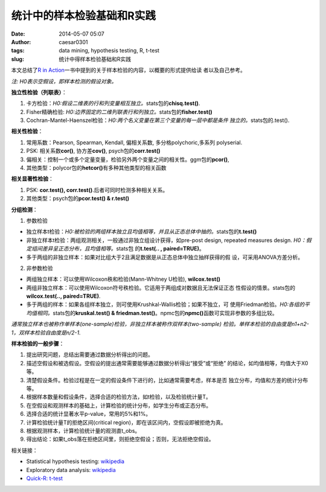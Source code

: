 统计中的样本检验基础和R实践
###########################

:date: 2014-05-07 05:07
:author: caesar0301
:tags: data mining, hypothesis testing, R, t-test
:slug: 统计中得样本检验基础和R实践

本文总结了\ `R in Action`_\ 一书中提到的关于样本检验的内容，以概要的形式提供给读
者以及自己参考。

*注: H0表示空假设，即样本检测的假设对象。*


**独立性检验（列联表）**\ ：

#. 卡方检验：\ *H0:假设二维表的行和列变量相互独立。*\ stats包的\
   **chisq.test()**.
#. Fisher精确检验: \ *H0:边界固定的二维列联表行和列独立。*\ stats包的\
   **fisher.test()**
#. Cochran-Mantel-Haenszel检验：\ *H0:两个名义变量在第三个变量的每一层中都是条件
   独立的。*\ stats包的.test().


**相关性检验**\ ：


#. 常用系数：Pearson, Spearman, Kendall, 偏相关系数, 多分格polychoric,多系列
   polyserial.
#. PSK: 相关系数\ **cor()**, 协方差\ **cov()**, psych包的\ **corr.test()**
#. 偏相关：控制一个或多个定量变量，检验另外两个变量之间的相关性。ggm包的\
   **pcor()**,
#. 其他类型：polycor包的\ **hetcor()**\ 有多种其他类型的相关函数


**相关显著性检验**\ ：

#. PSK: **cor.test(), corr.test()**.后者可同时检测多种相关关系。
#. 其他类型：psych包的\ **pcor.test() & r.test()**


**分组检测**\ ：

1) 参数检验

- 独立样本t检验：*H0:被检验的两组样本独立且均值相等，并且从正态总体中抽的。*\
  stats包的\ **t.test()**
- 非独立样本t检验：两组观测相关，一般通过非独立组设计获得，如pre-post design,
  repeated measures design.  *H0：假定组间差异呈正态分布，且均值相等。*\ stats包
  的\ **t.test(.. , paired=TRUE)**\ 。
- 多于两组的非独立样本：如果对比组大于2且满足数据是从正态总体中独立抽样获得的假
  设，可采用ANOVA方差分析。

2) 非参数检验

- 两组独立样本：可以使用Wilcoxon秩和检验(Mann-Whitney U检验), **wilcox.test()**
- 两组非独立样本：可以使用Wilcoxon符号秩检验。它适用于两组成对数据且无法保证正态
  性假设的情景。stats包的\ **wilcox.test(.., paired=TRUE)**.
- 多于两组的样本：如果各组样本独立，则可使用Krushkal-Wallis检验；如果不独立，可
  使用Friedman检验。\ *H0:各组的平均值相同。*\ stats包的\ **kruskal.test() &
  friedman.test()**\ 。npmc包的\ **npmc()**\ 函数可实现非参数的多组比较。

*通常独立样本也被称作单样本(one-sample)检验，非独立样本被称作双样本(two-sample)
检验。单样本检验的自由度是n1+n2-1，双样本检验自由度是n/2-1.*


**样本检验的一般步骤**\ ：

#. 提出研究问题，总结出需要通过数据分析得出的问题。
#. 描述空假设和被选假设。空假设的提出通常需要能够通过数据分析得出“接受”或“拒绝”
   的结论，如均值相等，均值大于X0等。
#. 清楚假设条件。检验过程是在一定的假设条件下进行的，比如通常需要考虑，样本是否
   独立分布，均值和方差的统计分布等。
#. 根据样本数量和假设条件，选择合适的检验方法，如t检验，以及检验统计量T。
#. 在空假设和观测样本的基础上，计算检验的统计分布，如学生分布或正态分布。
#. 选择合适的统计显著水平p-value，常用的5%和1%。
#. 计算检验统计量T的拒绝区间(critical region)，即在该区间内，空假设即被拒绝为真。
#. 根据观测样本，计算检验统计量的观测直t\_obs。
#. 得出结论：如果t\_obs落在拒绝区间里，则拒绝空假设；否则，无法拒绝空假设。


相关链接：

- Statistical hypothesis testing: `wikipedia`_
- Exploratory data analysis: `wikipedia
  <http://en.wikipedia.org/wiki/Exploratory_data_analysis>`__
- `Quick-R: t-test`_


.. _本文: http://www.hsiamin.com/blog/?p=77
.. _R in Action: http://www.amazon.com/R-Action-Robert-Kabacoff/dp/1935182390
.. _wikipedia: http://en.wikipedia.org/wiki/Statistical_hypothesis_testing
.. _`Quick-R: t-test`: http://www.statmethods.net/stats/correlations.html
